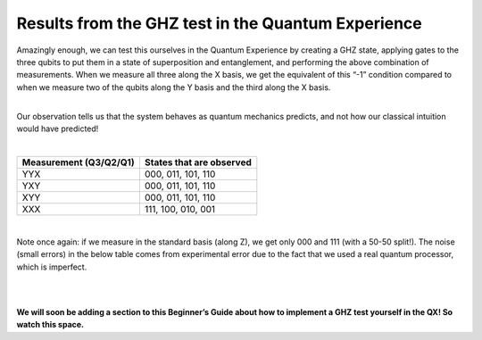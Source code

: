 Results from the GHZ test in the Quantum Experience
===================================================

| Amazingly enough, we can test this ourselves in the Quantum Experience
  by creating a GHZ state, applying gates to the three qubits to put
  them in a state of superposition and entanglement, and performing the
  above combination of measurements. When we measure all three along the
  X basis, we get the equivalent of this “-1” condition compared to when
  we measure two of the qubits along the Y basis and the third along the
  X basis.

| 

Our observation tells us that the system behaves as quantum mechanics
predicts, and not how our classical intuition would have predicted! 

| 


==========================  ============================
**Measurement (Q3/Q2/Q1)**  **States that are observed**
--------------------------  ----------------------------
YYX                         000, 011, 101, 110
YXY                         000, 011, 101, 110
XYY                         000, 011, 101, 110
XXX                         111, 100, 010, 001
==========================  ============================

| 

Note once again: if we measure in the standard basis (along Z), we get
only 000 and 111 (with a 50-50 split!). The noise (small errors) in the
below table comes from experimental error due to the fact that we used a
real quantum processor, which is imperfect.

| 

| |image0|

| 

**We will soon be adding a section to this Beginner’s Guide about how to
implement a GHZ test yourself in the QX! So watch this space.**

.. |image0| image:: https://dal.objectstorage.open.softlayer.com/v1/AUTH_039c3bf6e6e54d76b8e66152e2f87877/images-classroom/ghz-test-new-conventiongm4l8dnexijatt9.png

